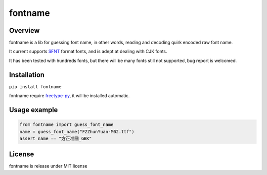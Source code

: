 ========
fontname
========


Overview
--------

fontname is a lib for guessing font name, in other words, reading and decoding quirk encoded raw font name.

It current supports `SFNT <http://en.wikipedia.org/wiki/SFNT>`_ format fonts, and is adept at dealing with CJK fonts.

It has been tested with hundreds fonts, but there will be many fonts still not supported, bug report is welcomed.


Installation
------------

``pip install fontname``

fontname require `freetype-py <https://github.com/rougier/freetype-py>`_, it will be installed automatic.


Usage example
-------------

.. code:: python

    from fontname import guess_font_name
    name = guess_font_name("FZZhunYuan-M02.ttf")
    assert name == "方正准圆_GBK"


License
-------

fontname is release under MIT license
